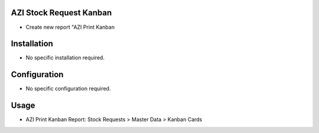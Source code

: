 AZI Stock Request Kanban
========================
* Create new report "AZI Print Kanban

Installation
============
* No specific installation required.

Configuration
=============
* No specific configuration required.

Usage
=====
* AZI Print Kanban Report: Stock Requests > Master Data > Kanban Cards